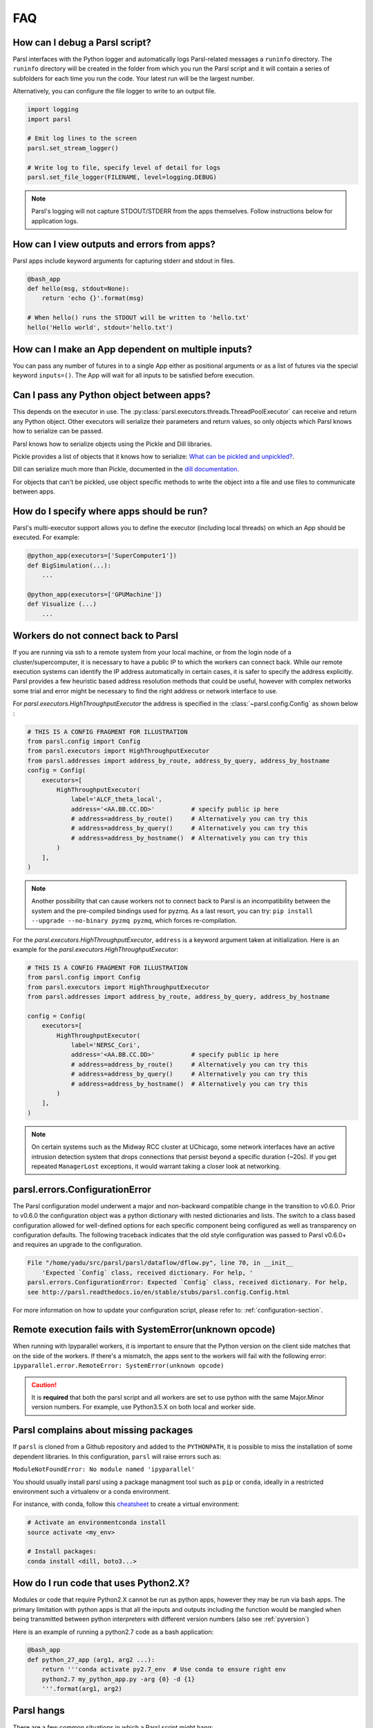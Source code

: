 FAQ
---

How can I debug a Parsl script?
^^^^^^^^^^^^^^^^^^^^^^^^^^^^^^^

Parsl interfaces with the Python logger and automatically logs Parsl-related messages a ``runinfo``
directory. The ``runinfo`` directory will be created in the folder from which you run the Parsl
script and it will contain a series of subfolders for each time you run the code. Your latest run
will be the largest number.

Alternatively, you can configure the file logger to write to an output file.

.. code-block:: python

   import logging
   import parsl

   # Emit log lines to the screen
   parsl.set_stream_logger()

   # Write log to file, specify level of detail for logs
   parsl.set_file_logger(FILENAME, level=logging.DEBUG)

.. note::
   Parsl's logging will not capture STDOUT/STDERR from the apps themselves.
   Follow instructions below for application logs.


How can I view outputs and errors from apps?
^^^^^^^^^^^^^^^^^^^^^^^^^^^^^^^^^^^^^^^^^^^^

Parsl apps include keyword arguments for capturing stderr and stdout in files.

.. code-block:: python

   @bash_app
   def hello(msg, stdout=None):
       return 'echo {}'.format(msg)

   # When hello() runs the STDOUT will be written to 'hello.txt'
   hello('Hello world', stdout='hello.txt')


How can I make an App dependent on multiple inputs?
^^^^^^^^^^^^^^^^^^^^^^^^^^^^^^^^^^^^^^^^^^^^^^^^^^^

You can pass any number of futures in to a single App either as positional arguments or as a list of
futures via the special keyword ``inputs=()``. The App will wait for all inputs to be satisfied
before execution.


Can I pass any Python object between apps?
^^^^^^^^^^^^^^^^^^^^^^^^^^^^^^^^^^^^^^^^^^

This depends on the executor in use. The :py:class:`parsl.executors.threads.ThreadPoolExecutor`
can receive and return any Python object. Other executors will serialize their parameters and return
values, so only objects which Parsl knows how to serialize can be passed.

Parsl knows how to serialize objects using the Pickle and Dill libraries.

Pickle provides a list of objects that it knows how to serialize:
`What can be pickled and unpickled? <https://docs.python.org/3/library/pickle.html#what-can-be-pickled-and-unpickled>`_.

Dill can serialize much more than Pickle, documented in the
`dill documentation <https://dill.readthedocs.io/en/latest/>`_.

For objects that can't be pickled, use object specific methods to write the object into a file and
use files to communicate between apps.


How do I specify where apps should be run?
^^^^^^^^^^^^^^^^^^^^^^^^^^^^^^^^^^^^^^^^^^

Parsl's multi-executor support allows you to define the executor (including local threads) on which
an App should be executed. For example:

.. code-block:: python

     @python_app(executors=['SuperComputer1'])
     def BigSimulation(...):
         ...

     @python_app(executors=['GPUMachine'])
     def Visualize (...)
         ...


Workers do not connect back to Parsl
^^^^^^^^^^^^^^^^^^^^^^^^^^^^^^^^^^^^

If you are running via ssh to a remote system from your local machine, or from the login node of a
cluster/supercomputer, it is necessary to have a public IP to which the workers can connect back.
While our remote execution systems can identify the IP address automatically in certain cases, it
is safer to specify the address explicitly. Parsl provides a few heuristic based address resolution
methods that could be useful, however with complex networks some trial and error might be necessary
to find the right address or network interface to use.

For `parsl.executors.HighThroughputExecutor` the address is specified in the :class:`~parsl.config.Config`
as shown below :

.. code-block:: python

    # THIS IS A CONFIG FRAGMENT FOR ILLUSTRATION
    from parsl.config import Config
    from parsl.executors import HighThroughputExecutor
    from parsl.addresses import address_by_route, address_by_query, address_by_hostname
    config = Config(
        executors=[
            HighThroughputExecutor(
                label='ALCF_theta_local',
                address='<AA.BB.CC.DD>'          # specify public ip here
                # address=address_by_route()     # Alternatively you can try this
                # address=address_by_query()     # Alternatively you can try this
                # address=address_by_hostname()  # Alternatively you can try this
            )
        ],
    )


.. note::
   Another possibility that can cause workers not to connect back to Parsl is an incompatibility
   between the system and the pre-compiled bindings used for pyzmq. As a last resort, you can try:
   ``pip install --upgrade --no-binary pyzmq pyzmq``, which forces re-compilation.

For the `parsl.executors.HighThroughputExecutor`, ``address`` is a keyword argument
taken at initialization. Here is an example for the `parsl.executors.HighThroughputExecutor`:

.. code-block:: python

    # THIS IS A CONFIG FRAGMENT FOR ILLUSTRATION
    from parsl.config import Config
    from parsl.executors import HighThroughputExecutor
    from parsl.addresses import address_by_route, address_by_query, address_by_hostname

    config = Config(
        executors=[
            HighThroughputExecutor(
                label='NERSC_Cori',
                address='<AA.BB.CC.DD>'          # specify public ip here
                # address=address_by_route()     # Alternatively you can try this
                # address=address_by_query()     # Alternatively you can try this
                # address=address_by_hostname()  # Alternatively you can try this
            )
        ],
    )


.. note::
   On certain systems such as the Midway RCC cluster at UChicago, some network interfaces have an
   active intrusion detection system that drops connections that persist beyond a specific duration
   (~20s). If you get repeated ``ManagerLost`` exceptions, it would warrant taking a closer look at
   networking.

.. _pyversion:


parsl.errors.ConfigurationError
^^^^^^^^^^^^^^^^^^^^^^^^^^^^^^^

The Parsl configuration model underwent a major and non-backward compatible change in the transition
to v0.6.0. Prior to v0.6.0 the configuration object was a python dictionary with nested dictionaries
and lists. The switch to a class based configuration allowed for well-defined options for each
specific component being configured as well as transparency on configuration defaults. The following
traceback indicates that the old style configuration was passed to Parsl v0.6.0+ and requires an
upgrade to the configuration.

.. code-block::

   File "/home/yadu/src/parsl/parsl/dataflow/dflow.py", line 70, in __init__
       'Expected `Config` class, received dictionary. For help, '
   parsl.errors.ConfigurationError: Expected `Config` class, received dictionary. For help,
   see http://parsl.readthedocs.io/en/stable/stubs/parsl.config.Config.html

For more information on how to update your configuration script, please refer to:
:ref:`configuration-section`.


Remote execution fails with SystemError(unknown opcode)
^^^^^^^^^^^^^^^^^^^^^^^^^^^^^^^^^^^^^^^^^^^^^^^^^^^^^^^

When running with Ipyparallel workers, it is important to ensure that the Python version on the
client side matches that on the side of the workers. If there's a mismatch, the apps sent to the
workers will fail with the following error:
``ipyparallel.error.RemoteError: SystemError(unknown opcode)``

.. caution::
   It is **required** that both the parsl script and all workers are set to use python with the same
   Major.Minor version numbers. For example, use Python3.5.X on both local and worker side.


Parsl complains about missing packages
^^^^^^^^^^^^^^^^^^^^^^^^^^^^^^^^^^^^^^

If ``parsl`` is cloned from a Github repository and added to the ``PYTHONPATH``, it is
possible to miss the installation of some dependent libraries. In this configuration,
``parsl`` will raise errors such as:

``ModuleNotFoundError: No module named 'ipyparallel'``

You should usually install parsl using a package managment tool such as ``pip`` or
``conda``, ideally in a restricted environment such a virtualenv or a conda
environment.

For instance, with conda, follow this `cheatsheet <https://conda.io/docs/_downloads/conda-cheatsheet.pdf>`_
to create a virtual environment:

.. code-block:: bash

   # Activate an environmentconda install
   source activate <my_env>

   # Install packages:
   conda install <dill, boto3...>


How do I run code that uses Python2.X?
^^^^^^^^^^^^^^^^^^^^^^^^^^^^^^^^^^^^^^

Modules or code that require Python2.X cannot be run as python apps, however they may be run via
bash apps. The primary limitation with python apps is that all the inputs and outputs including the
function would be mangled when being transmitted between python interpreters with different version
numbers (also see :ref:`pyversion`)

Here is an example of running a python2.7 code as a bash application:

.. code-block:: python

   @bash_app
   def python_27_app (arg1, arg2 ...):
       return '''conda activate py2.7_env  # Use conda to ensure right env
       python2.7 my_python_app.py -arg {0} -d {1}
       '''.format(arg1, arg2)


Parsl hangs
^^^^^^^^^^^

There are a few common situations in which a Parsl script might hang:

1. Circular Dependency in code:
   If an ``app`` takes a list as an ``input`` argument and the future returned is added to that
   list, it creates a circular dependency that cannot be resolved. This situation is described in
   `issue 59 <https://github.com/Parsl/parsl/issues/59>`_ in more detail.

2. Workers requested are unable to contact the Parsl client due to one or more issues listed below:

   * Parsl client does not have a public IP (e.g. laptop on wifi). If your network does not provide
     public IPs, the simple solution is to ssh over to a machine that is public facing. Machines
     provisioned from cloud-vendors setup with public IPs are another option.

   * Parsl hasn't autodetected the public IP. See `Workers do not connect back to Parsl`_ for more
     details.

   * Firewall restrictions that block certain port ranges. If there is a certain port range that is
     **not** blocked, you may specify that via configuration:

     .. code-block:: python

        from parsl.config import Config
        from parsl.providers import SlurmProvider
        from parsl.executors import HighThroughputExecutor

        config = Config(
            executors=[
                HighThroughputExecutor(
                    label='htex',
                    provider=SlurmProvider(),
                    worer_port_range=('50000,55000'),
                    interchange_port_range=('50000,55000')
                )
            ],
        )


How can I start a Jupyter notebook over SSH?
^^^^^^^^^^^^^^^^^^^^^^^^^^^^^^^^^^^^^^^^^^^^

Run

.. code-block:: bash

    jupyter notebook --no-browser --ip=`/sbin/ip route get 8.8.8.8 | awk '{print $NF;exit}'`

for a Jupyter notebook, or

.. code-block:: bash

    jupyter lab --no-browser --ip=`/sbin/ip route get 8.8.8.8 | awk '{print $NF;exit}'`

for Jupyter lab (recommended). If that doesn't work, see `these instructions <https://techtalktone.wordpress.com/2017/03/28/running-jupyter-notebooks-on-a-remote-server-via-ssh/>`_.


How can I sync my conda environment and Jupyter environment?
^^^^^^^^^^^^^^^^^^^^^^^^^^^^^^^^^^^^^^^^^^^^^^^^^^^^^^^^^^^^

Run::

   conda install nb_conda

Now all available conda environments (for example, one created by following the instructions
`in the quickstart guide <quickstart.rst#installation-using-conda>`_) will automatically be added to
the list of kernels.

.. _label_serialization_error:

Addressing SerializationError
^^^^^^^^^^^^^^^^^^^^^^^^^^^^^

As of v1.0.0, Parsl will raise a `SerializationError` when it encounters an object that Parsl cannot
serialize. This applies to objects passed as arguments to an app, as well as objects returned from
the app.

Parsl uses dill and pickle to serialize Python objects to/from functions. Therefore, Python apps can
only use input and output objects that can be serialized by dill or pickle. For example the
following data types are known to have issues with serializability :

* Closures
* Objects of complex classes with no ``__dict__`` or ``__getstate__`` methods defined
* System objects such as file descriptors, sockets and locks (e.g threading.Lock)

If Parsl raises a `SerializationError`, first identify what objects are problematic with a quick
test:

.. code-block:: python

   import pickle
   # If non-serializable you will get a TypeError
   pickle.dumps(YOUR_DATA_OBJECT)

If the data object simply is complex, please refer
`here <https://docs.python.org/3/library/pickle.html#handling-stateful-objects>`_ for more details
on adding custom mechanisms for supporting serialization.


How do I cite Parsl?
^^^^^^^^^^^^^^^^^^^^

To cite Parsl in publications, please use the following:

Babuji, Y., Woodard, A., Li, Z., Katz, D. S., Clifford, B., Kumar, R., Lacinski, L., Chard, R., Wozniak, J., Foster, I., Wilde, M., and Chard, K., Parsl: Pervasive Parallel Programming in Python. 28th ACM International Symposium on High-Performance Parallel and Distributed Computing (HPDC). 2019. https://doi.org/10.1145/3307681.3325400

or

.. code-block:: latex

    @inproceedings{babuji19parsl,
      author       = {Babuji, Yadu and
                      Woodard, Anna and
                      Li, Zhuozhao and
                      Katz, Daniel S. and
                      Clifford, Ben and
                      Kumar, Rohan and
                      Lacinski, Lukasz and
                      Chard, Ryan and
                      Wozniak, Justin and
                      Foster, Ian and
                      Wilde, Mike and
                      Chard, Kyle},
      title        = {Parsl: Pervasive Parallel Programming in Python},
      booktitle    = {28th ACM International Symposium on High-Performance Parallel and Distributed Computing (HPDC)},
      doi          = {10.1145/3307681.3325400},
      year         = {2019},
      url          = {https://doi.org/10.1145/3307681.3325400}
    }


How can my tasks survive ``WorkerLost`` and ``ManagerLost`` at the end of a batch job?
^^^^^^^^^^^^^^^^^^^^^^^^^^^^^^^^^^^^^^^^^^^^^^^^^^^^^^^^^^^^^^^^^^^^^^^^^^^^^^^^^^^^^^

When a batch job ends, pilot workers will be terminated by the batch system, and any tasks running
there will fail. With `HighThroughputExecutor`, this failure will be reported as a
`parsl.executors.high_throughput.errors.WorkerLost` or
`parsl.executors.high_throughput.interchange.ManagerLost` in the task future.

To mitigate against this:

* use retries by setting ``retries=`` in `parsl.config.Config`.
* if you only want to retry on certain errors such as `WorkerLost` and `ManagerLost`, use
  ``retry_handler`` in `parsl.config.Config` to implement that policy.
* avoid sending tasks to batch jobs that will expire soon. With `HighThroughputExecutor`, set
  drain_period to a little longer than you expect your tasks to take. With `WorkQueueExecutor`, you
  can configure individual expected task duration using a ``parsl_resource_specification`` and
  specify a worker ``--wall-time`` using the ``worker_options`` parameter to the `WorkQueueExecutor`.
